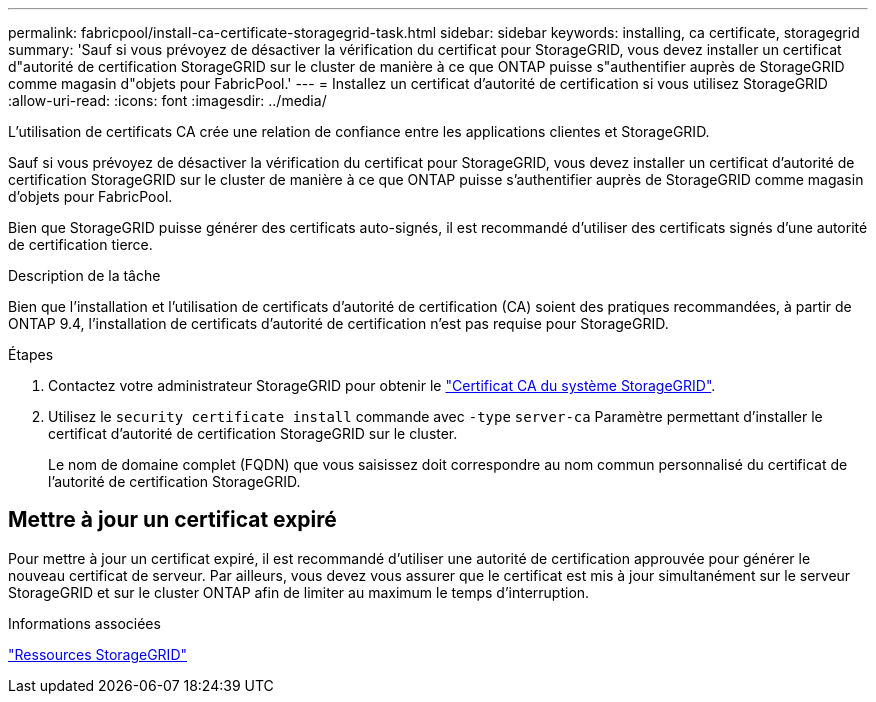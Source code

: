---
permalink: fabricpool/install-ca-certificate-storagegrid-task.html 
sidebar: sidebar 
keywords: installing, ca certificate, storagegrid 
summary: 'Sauf si vous prévoyez de désactiver la vérification du certificat pour StorageGRID, vous devez installer un certificat d"autorité de certification StorageGRID sur le cluster de manière à ce que ONTAP puisse s"authentifier auprès de StorageGRID comme magasin d"objets pour FabricPool.' 
---
= Installez un certificat d'autorité de certification si vous utilisez StorageGRID
:allow-uri-read: 
:icons: font
:imagesdir: ../media/


[role="lead"]
L'utilisation de certificats CA crée une relation de confiance entre les applications clientes et StorageGRID.

Sauf si vous prévoyez de désactiver la vérification du certificat pour StorageGRID, vous devez installer un certificat d'autorité de certification StorageGRID sur le cluster de manière à ce que ONTAP puisse s'authentifier auprès de StorageGRID comme magasin d'objets pour FabricPool.

Bien que StorageGRID puisse générer des certificats auto-signés, il est recommandé d'utiliser des certificats signés d'une autorité de certification tierce.

.Description de la tâche
Bien que l'installation et l'utilisation de certificats d'autorité de certification (CA) soient des pratiques recommandées, à partir de ONTAP 9.4, l'installation de certificats d'autorité de certification n'est pas requise pour StorageGRID.

.Étapes
. Contactez votre administrateur StorageGRID pour obtenir le https://docs.netapp.com/us-en/storagegrid-118/admin/configuring-storagegrid-certificates-for-fabricpool.html["Certificat CA du système StorageGRID"^].
. Utilisez le `security certificate install` commande avec `-type` `server-ca` Paramètre permettant d'installer le certificat d'autorité de certification StorageGRID sur le cluster.
+
Le nom de domaine complet (FQDN) que vous saisissez doit correspondre au nom commun personnalisé du certificat de l'autorité de certification StorageGRID.





== Mettre à jour un certificat expiré

Pour mettre à jour un certificat expiré, il est recommandé d'utiliser une autorité de certification approuvée pour générer le nouveau certificat de serveur. Par ailleurs, vous devez vous assurer que le certificat est mis à jour simultanément sur le serveur StorageGRID et sur le cluster ONTAP afin de limiter au maximum le temps d'interruption.

.Informations associées
https://docs.netapp.com/us-en/storagegrid-family/["Ressources StorageGRID"^]

